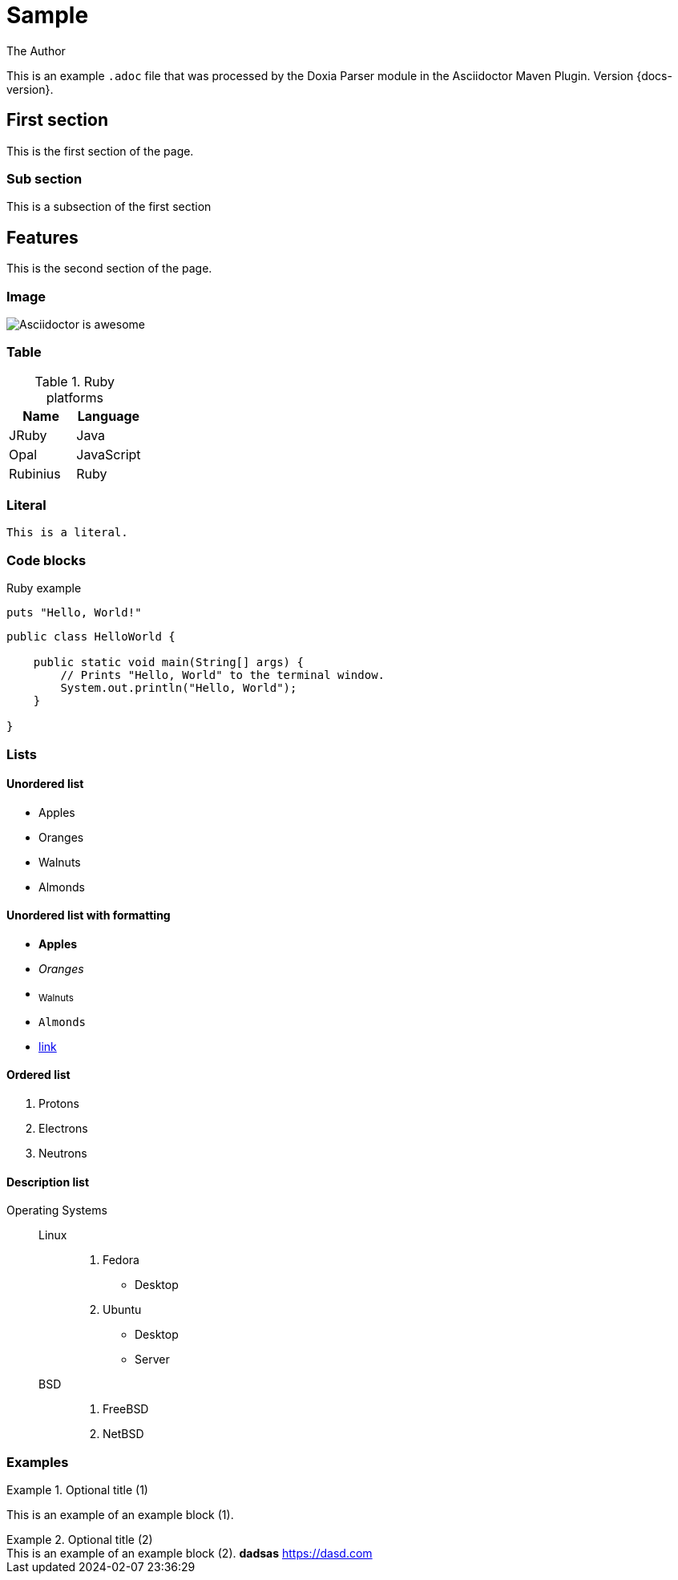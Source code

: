 = Sample
The Author
:docdatetime: 2024-02-07 23:36:29

This is an example `.adoc` file that was processed by the Doxia Parser module in the Asciidoctor Maven Plugin.
Version {docs-version}.

== First section

This is the first section of the page.

=== Sub section

This is a subsection of the first section

== Features

This is the second section of the page.

=== Image

image::images/asciidoctor-logo.png[Asciidoctor is awesome]

=== Table

.Ruby platforms
|===
|Name |Language

|JRuby |Java
|Opal |JavaScript
|Rubinius |Ruby
|===

=== Literal

 This is a literal.

=== Code blocks

[source,ruby]
.Ruby example
----
puts "Hello, World!"
----

[,java]
----
public class HelloWorld {

    public static void main(String[] args) {
        // Prints "Hello, World" to the terminal window.
        System.out.println("Hello, World");
    }

}
----

=== Lists

==== Unordered list

* Apples
* Oranges
* Walnuts
* Almonds

==== Unordered list with formatting

* *Apples*
* _Oranges_
* ~Walnuts~
* `Almonds`
* https://some-link.here[link]

==== Ordered list

. Protons
. Electrons
. Neutrons

==== Description list

Operating Systems::
Linux:::
. Fedora
* Desktop
. Ubuntu
* Desktop
* Server
BSD:::
. FreeBSD
. NetBSD

=== Examples

.Optional title (1)
====
This is an example of an example block (1).
====

.Optional title (2)
[example]
This is an example of an example block (2).
*dadsas* https://dasd.com

